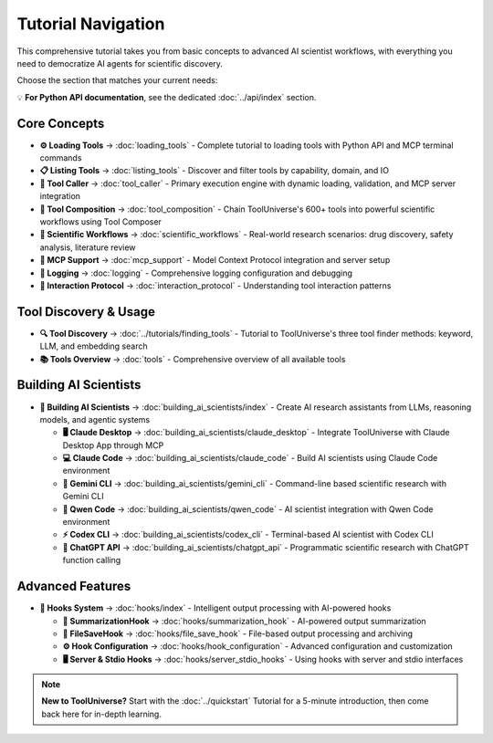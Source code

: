 Tutorial Navigation
===================


This comprehensive tutorial takes you from basic concepts to advanced AI scientist workflows, with everything you need to democratize AI agents for scientific discovery.

Choose the section that matches your current needs:

💡 **For Python API documentation**, see the dedicated :doc:`../api/index` section.

Core Concepts
-------------

* **⚙️ Loading Tools** → :doc:`loading_tools` - Complete tutorial to loading tools with Python API and MCP terminal commands
* **📋 Listing Tools** → :doc:`listing_tools` - Discover and filter tools by capability, domain, and IO
* **🔧 Tool Caller** → :doc:`tool_caller` - Primary execution engine with dynamic loading, validation, and MCP server integration
* **🔗 Tool Composition** → :doc:`tool_composition` - Chain ToolUniverse's 600+ tools into powerful scientific workflows using Tool Composer
* **🔬 Scientific Workflows** → :doc:`scientific_workflows` - Real-world research scenarios: drug discovery, safety analysis, literature review
* **📡 MCP Support** → :doc:`mcp_support` - Model Context Protocol integration and server setup
* **📝 Logging** → :doc:`logging` - Comprehensive logging configuration and debugging
* **🔗 Interaction Protocol** → :doc:`interaction_protocol` - Understanding tool interaction patterns

Tool Discovery & Usage
----------------------

* **🔍 Tool Discovery** → :doc:`../tutorials/finding_tools` - Tutorial to ToolUniverse's three tool finder methods: keyword, LLM, and embedding search
* **📚 Tools Overview** → :doc:`tools` - Comprehensive overview of all available tools

Building AI Scientists
----------------------

* **🤖 Building AI Scientists** → :doc:`building_ai_scientists/index` - Create AI research assistants from LLMs, reasoning models, and agentic systems

  * **🖥️ Claude Desktop** → :doc:`building_ai_scientists/claude_desktop` - Integrate ToolUniverse with Claude Desktop App through MCP
  * **💻 Claude Code** → :doc:`building_ai_scientists/claude_code` - Build AI scientists using Claude Code environment
  * **🔮 Gemini CLI** → :doc:`building_ai_scientists/gemini_cli` - Command-line based scientific research with Gemini CLI
  * **🧠 Qwen Code** → :doc:`building_ai_scientists/qwen_code` - AI scientist integration with Qwen Code environment
  * **⚡ Codex CLI** → :doc:`building_ai_scientists/codex_cli` - Terminal-based AI scientist with Codex CLI
  * **🎯 ChatGPT API** → :doc:`building_ai_scientists/chatgpt_api` - Programmatic scientific research with ChatGPT function calling

Advanced Features
-----------------

* **🔗 Hooks System** → :doc:`hooks/index` - Intelligent output processing with AI-powered hooks

  * **🤖 SummarizationHook** → :doc:`hooks/summarization_hook` - AI-powered output summarization
  * **💾 FileSaveHook** → :doc:`hooks/file_save_hook` - File-based output processing and archiving
  * **⚙️ Hook Configuration** → :doc:`hooks/hook_configuration` - Advanced configuration and customization
  * **🖥️ Server & Stdio Hooks** → :doc:`hooks/server_stdio_hooks` - Using hooks with server and stdio interfaces

.. note::
   **New to ToolUniverse?** Start with the :doc:`../quickstart` Tutorial for a 5-minute introduction, then come back here for in-depth learning.
